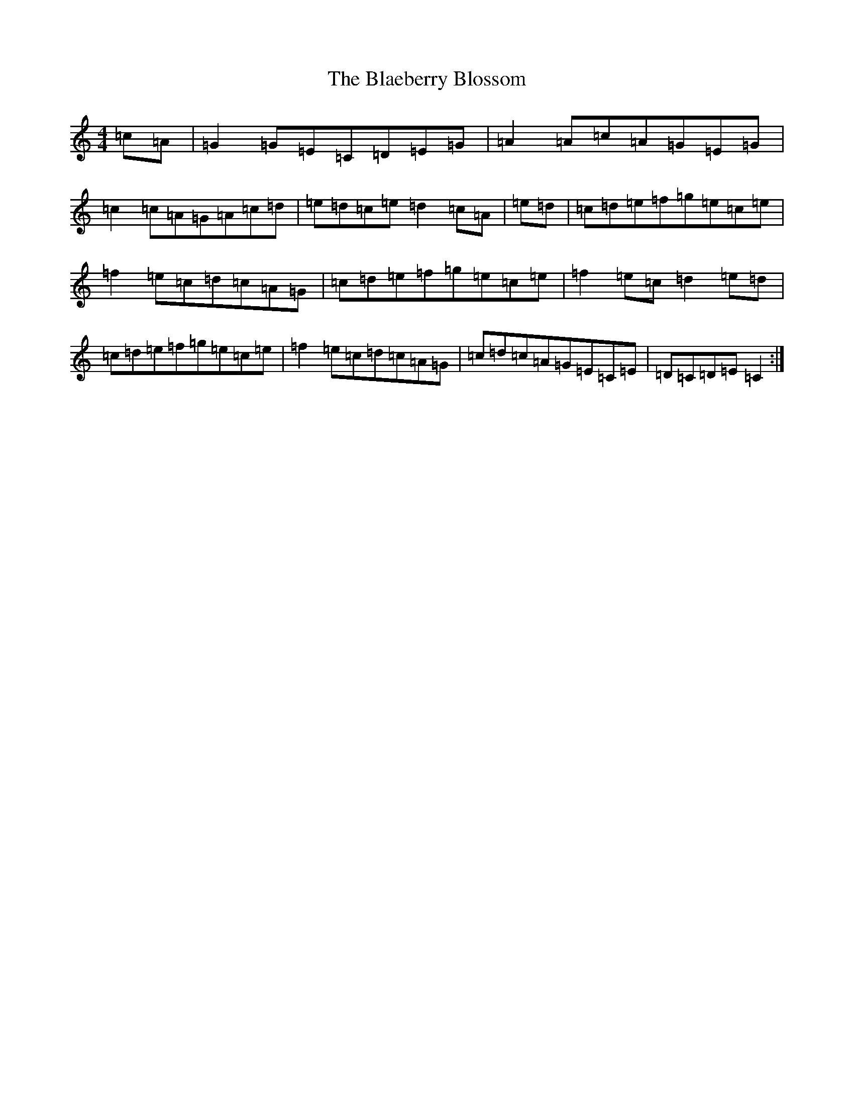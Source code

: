X: 2042
T: Blaeberry Blossom, The
S: https://thesession.org/tunes/5035#setting17375
R: hornpipe
M:4/4
L:1/8
K: C Major
=c=A|=G2=G=E=C=D=E=G|=A2=A=c=A=G=E=G|=c2=c=A=G=A=c=d|=e=d=c=e=d2=c=A|=e=d|=c=d=e=f=g=e=c=e|=f2=e=c=d=c=A=G|=c=d=e=f=g=e=c=e|=f2=e=c=d2=e=d|=c=d=e=f=g=e=c=e|=f2=e=c=d=c=A=G|=c=d=c=A=G=E=C=E|=D=C=D=E=C2:|